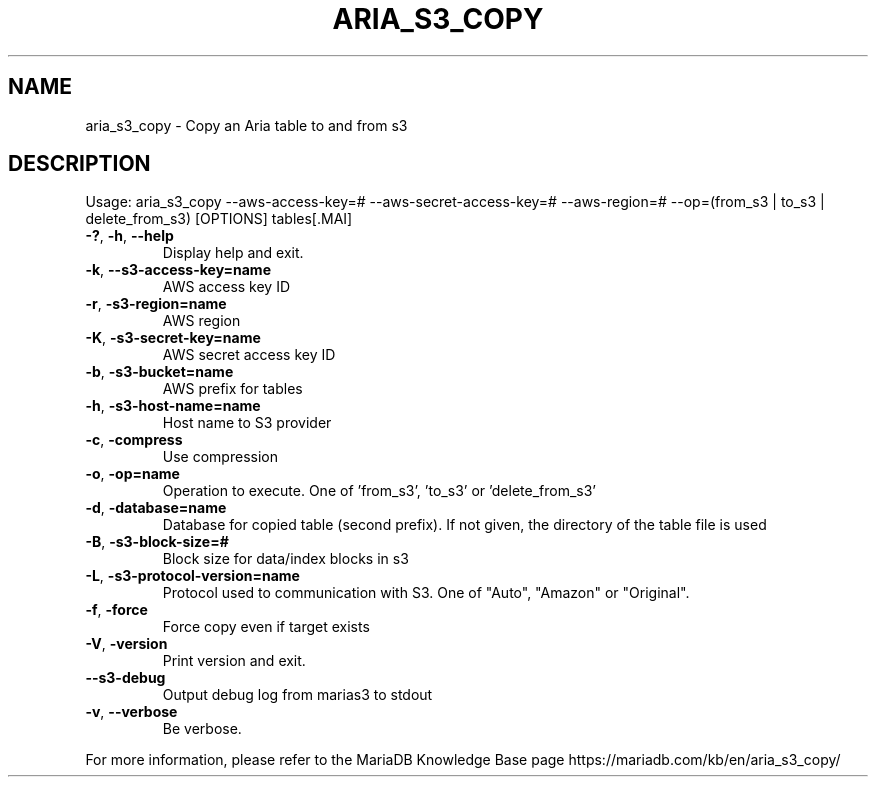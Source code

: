 .TH ARIA_S3_COPY "1" "June 2020" "aria_s3_copy" "User Commands"
.SH NAME
aria_s3_copy \- Copy an Aria table to and from s3
.SH DESCRIPTION
Usage: aria_s3_copy \-\-aws\-access\-key=# \-\-aws\-secret\-access\-key=# \-\-aws\-region=# \-\-op=(from_s3 | to_s3 | delete_from_s3) [OPTIONS] tables[.MAI]
.TP
\fB\-?\fR, \fB\-h\fR, \fB\-\-help\fR
Display help and exit.
.TP
\fB\-k\fR, \fB\-\-s3\-access\-key=name\fR
AWS access key ID
.TP
\fB\-r\fR, \fB\-s3\-region=name\fR
AWS region
.TP
\fB\-K\fR, \fB\-s3\-secret\-key=name\fR
AWS secret access key ID
.TP
\fB\-b\fR, \fB\-s3\-bucket=name\fR
AWS prefix for tables
.TP
\fB\-h\fR, \fB\-s3\-host\-name=name\fR
Host name to S3 provider
.TP
\fB\-c\fR, \fB\-compress\fR
Use compression
.TP
\fB\-o\fR, \fB\-op=name\fR
Operation to execute. One of 'from_s3', 'to_s3' or 'delete_from_s3'
.TP
\fB\-d\fR, \fB\-database=name\fR
Database for copied table (second prefix). If not given, the directory of the table file is used
.TP
\fB\-B\fR, \fB\-s3\-block\-size=#\fR
Block size for data/index blocks in s3
.TP
\fB\-L\fR, \fB\-s3\-protocol\-version=name\fR
Protocol used to communication with S3. One of "Auto", "Amazon" or "Original".
.TP
\fB\-f\fR, \fB\-force\fR
Force copy even if target exists
.TP
\fB\-V\fR, \fB\-version\fR
Print version and exit.
.TP
\fB\-\-s3\-debug\fR
Output debug log from marias3 to stdout
.TP
\fB\-v\fR, \fB\-\-verbose\fR
Be verbose.
.PP
For more information, please refer to the MariaDB Knowledge Base page https://mariadb.com/kb/en/aria_s3_copy/

